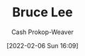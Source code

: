 :PROPERTIES:
:ID:       95cd4413-31d3-4158-af10-68139d69c04d
:LAST_MODIFIED: [2023-09-06 Wed 08:05]
:END:
#+title: Bruce Lee
#+hugo_custom_front_matter: :slug "95cd4413-31d3-4158-af10-68139d69c04d"
#+author: Cash Prokop-Weaver
#+date: [2022-02-06 Sun 16:09]
#+filetags: :person:
* Flashcards :noexport:
:PROPERTIES:
:ANKI_DECK: Default
:END:


